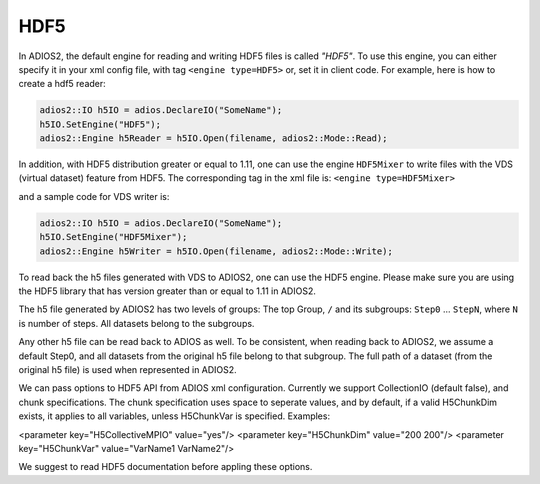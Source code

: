 ****
HDF5
****


In ADIOS2, the default engine for reading and writing HDF5 files is called *"HDF5"*.
To use this engine, you can either specify it in your xml config file, with tag ``<engine type=HDF5>``
or, set it in client code. For example, here is how to create a hdf5 reader:

.. code-block:: c++

 adios2::IO h5IO = adios.DeclareIO("SomeName");
 h5IO.SetEngine("HDF5");
 adios2::Engine h5Reader = h5IO.Open(filename, adios2::Mode::Read);

In addition, with HDF5 distribution greater or equal to 1.11, one can use the engine ``HDF5Mixer``
to write files with the VDS (virtual dataset) feature from HDF5.
The corresponding tag in the xml file is: ``<engine type=HDF5Mixer>``

and a sample code for VDS writer is:

.. code-block:: c++

 adios2::IO h5IO = adios.DeclareIO("SomeName");
 h5IO.SetEngine("HDF5Mixer");
 adios2::Engine h5Writer = h5IO.Open(filename, adios2::Mode::Write);

To read back the h5 files generated with VDS to ADIOS2, one can use the HDF5 engine. Please make sure you are using the HDF5 library that has version greater than or equal to 1.11 in ADIOS2.

The h5 file generated by ADIOS2 has two levels of groups:  The top Group, ``/`` and its subgroups: ``Step0`` ... ``StepN``, where ``N`` is number of steps. All datasets belong to the subgroups.

Any other h5 file can be read back to ADIOS as well. To be consistent, when reading back to ADIOS2, we assume a default Step0, and all datasets from the original h5 file belong to that subgroup. The full path of a dataset (from the original h5 file) is used when represented in ADIOS2.

We can  pass options to HDF5 API from  ADIOS xml configuration. Currently we support CollectionIO (default false),  and  chunk specifications. The chunk specification uses  space  to  seperate values, and by default,  if a valid H5ChunkDim exists, it applies to all  variables, unless H5ChunkVar is specified.  Examples:

.. code-block:: xml

<parameter key="H5CollectiveMPIO" value="yes"/>
<parameter key="H5ChunkDim" value="200 200"/>
<parameter key="H5ChunkVar" value="VarName1 VarName2"/>

We suggest to read HDF5 documentation before appling these options.
